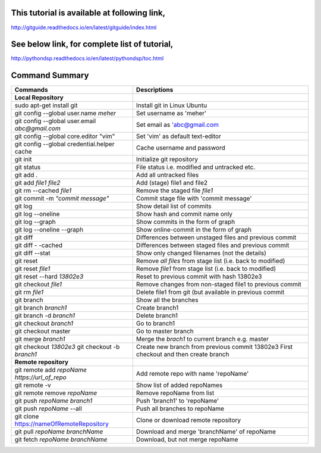This tutorial is available at following link, 
^^^^^^^^^^^^^^^^^^^^^^^^^^^^^^^^^^^^^^^^^^^^^

http://gitguide.readthedocs.io/en/latest/gitguide/index.html

See below link, for complete list of tutorial,
^^^^^^^^^^^^^^^^^^^^^^^^^^^^^^^^^^^^^^^^^^^^^^

http://pythondsp.readthedocs.io/en/latest/pythondsp/toc.html


Command Summary 
^^^^^^^^^^^^^^^

+-------------------------------------------------+------------------------------------------------------------+
| Commands                                        | Descriptions                                               |
+=================================================+============================================================+
| **Local Repository**                            |                                                            |
+-------------------------------------------------+------------------------------------------------------------+
| sudo apt-get install git                        | Install git in Linux Ubuntu                                |
+-------------------------------------------------+------------------------------------------------------------+
| git config --global user.name *meher*           | Set username as 'meher'                                    |
+-------------------------------------------------+------------------------------------------------------------+
| git config --global user.email *abc@gmail.com*  | Set email as 'abc@gmail.com                                |
+-------------------------------------------------+------------------------------------------------------------+
| git config --global core.editor "vim"           | Set 'vim' as default text-editor                           |
+-------------------------------------------------+------------------------------------------------------------+
| git config --global credential.helper cache     | Cache username and password                                |
+-------------------------------------------------+------------------------------------------------------------+
| git init                                        | Initialize git repository                                  |
+-------------------------------------------------+------------------------------------------------------------+
| git status                                      | File status i.e. modified and untracked etc.               |
+-------------------------------------------------+------------------------------------------------------------+
| git add .                                       | Add all untracked files                                    |
+-------------------------------------------------+------------------------------------------------------------+
| git add *file1 file2*                           | Add (stage) file1 and file2                                |
+-------------------------------------------------+------------------------------------------------------------+
| git rm --cached *file1*                         | Remove the staged file *file1*                             |
+-------------------------------------------------+------------------------------------------------------------+
| git commit -m *"commit message"*                | Commit stage file with 'commit message'                    |
+-------------------------------------------------+------------------------------------------------------------+
| git log                                         | Show detail list of commits                                |
+-------------------------------------------------+------------------------------------------------------------+
| git log --oneline                               | Show hash and commit name only                             |
+-------------------------------------------------+------------------------------------------------------------+
| git log --graph                                 | Show commits in the form of graph                          |
+-------------------------------------------------+------------------------------------------------------------+
| git log --oneline --graph                       | Show online-commit in the form of graph                    |
+-------------------------------------------------+------------------------------------------------------------+
| git diff                                        | Differences between unstaged files and previous commit     |
+-------------------------------------------------+------------------------------------------------------------+
| git diff - -cached                              | Differences between staged files and previous commit       |
+-------------------------------------------------+------------------------------------------------------------+
| git diff --stat                                 | Show only changed filenames (not the details)              |
+-------------------------------------------------+------------------------------------------------------------+
| git reset                                       | Remove *all files* from stage list (i.e. back to modified) |
+-------------------------------------------------+------------------------------------------------------------+
| git reset *file1*                               | Remove *file1* from stage list (i.e. back to modified)     |
+-------------------------------------------------+------------------------------------------------------------+
| git reset --hard *13802e3*                      | Reset to previous commit with hash 13802e3                 |
+-------------------------------------------------+------------------------------------------------------------+
| git checkout *file1*                            | Remove changes from non-staged file1 to previous commit    |
+-------------------------------------------------+------------------------------------------------------------+
| git rm *file1*                                  | Delete file1 from git (but available in previous commit    |
+-------------------------------------------------+------------------------------------------------------------+
| git branch                                      | Show all the branches                                      |
+-------------------------------------------------+------------------------------------------------------------+
| git branch *branch1*                            | Create branch1                                             |
+-------------------------------------------------+------------------------------------------------------------+
| git branch -d *branch1*                         | Delete branch1                                             |
+-------------------------------------------------+------------------------------------------------------------+
| git checkout *branch1*                          | Go to branch1                                              |
+-------------------------------------------------+------------------------------------------------------------+
| git checkout master                             | Go to master branch                                        |
+-------------------------------------------------+------------------------------------------------------------+
| git merge *branch1*                             | Merge the *brach1* to current branch e.g. master           |
+-------------------------------------------------+------------------------------------------------------------+
| git checkout *13802e3*                          | Create new branch from previous commit 13802e3             |
| git checkout -b *branch1*                       | First checkout and then create branch                      |
+-------------------------------------------------+------------------------------------------------------------+
| **Remote repository**                           |                                                            |
+-------------------------------------------------+------------------------------------------------------------+
| git remote add *repoName* *https://url_of_repo* | Add remote repo with name 'repoName'                       |
+-------------------------------------------------+------------------------------------------------------------+
| git remote -v                                   | Show list of added repoNames                               |
+-------------------------------------------------+------------------------------------------------------------+
| git remote remove *repoName*                    | Remove repoName from list                                  |
+-------------------------------------------------+------------------------------------------------------------+
| git push *repoName* *branch1*                   | Push 'branch1' to 'repoName'                               |
+-------------------------------------------------+------------------------------------------------------------+
| git push *repoName* --all                       | Push all branches to repoName                              |
+-------------------------------------------------+------------------------------------------------------------+
| git clone https://nameOfRemoteRepository        | Clone or download remote repository                        |
+-------------------------------------------------+------------------------------------------------------------+
| git pull *repoName* *branchName*                | Download and merge 'branchName' of repoName                |
+-------------------------------------------------+------------------------------------------------------------+
| git fetch *repoName* *branchName*               | Download, but not merge repoName                           |
+-------------------------------------------------+------------------------------------------------------------+

